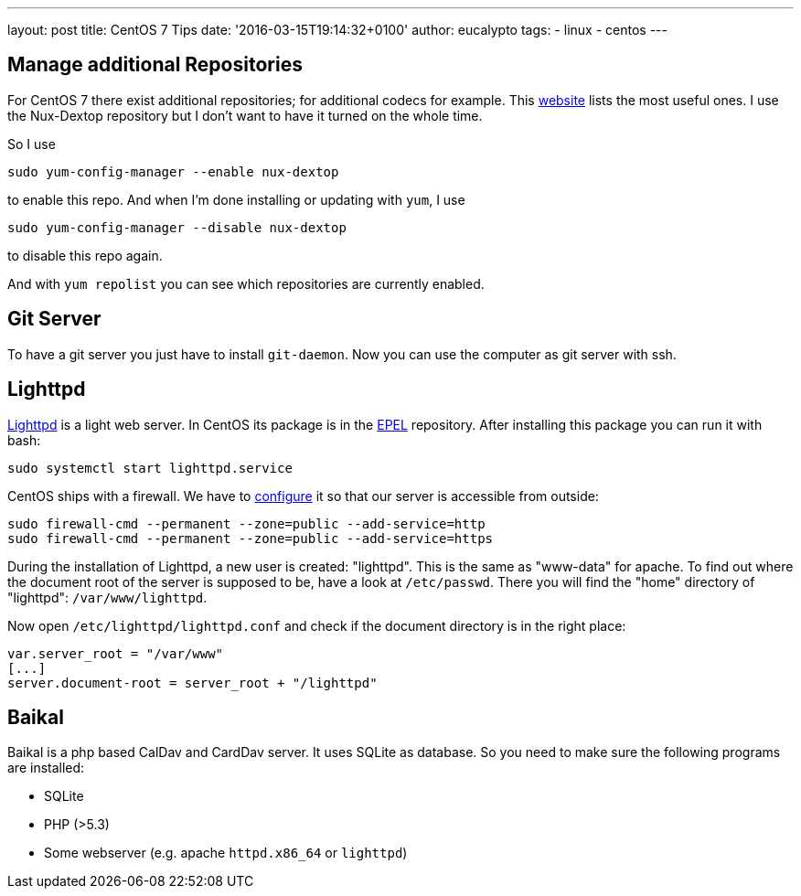 ---
layout: post
title: CentOS 7 Tips
date: '2016-03-15T19:14:32+0100'
author: eucalypto
tags:
- linux
- centos
---

== Manage additional Repositories

For CentOS 7 there exist additional repositories; for additional codecs
for example. This
https://wiki.centos.org/AdditionalResources/Repositories[website] lists
the most useful ones. I use the Nux-Dextop repository but I don't want
to have it turned on the whole time.

So I use

----
sudo yum-config-manager --enable nux-dextop
----

to enable this repo. And when I'm done installing or updating with
`yum`, I use

----
sudo yum-config-manager --disable nux-dextop
----

to disable this repo again.

And with `yum repolist` you can see which repositories are currently
enabled.



== Git Server

To have a git server you just have to install `git-daemon`. Now you can
use the computer as git server with ssh.


== Lighttpd

http://www.liberiangeek.net/2014/09/install-lighttpd-webserver-centos-7-php5-mariadb-support/[Lighttpd]
is a light web server. In CentOS its package is in the
https://wiki.centos.org/de/AdditionalResources/Repositories/[EPEL]
repository. After installing this package you can run it with bash:

[source, bash]
----
sudo systemctl start lighttpd.service
----

CentOS ships with a firewall. We have to
http://dokuwiki.nausch.org/doku.php/centos:web_c7:apache_1[configure] it
so that our server is accessible from outside:

[source, bash]
----
sudo firewall-cmd --permanent --zone=public --add-service=http
sudo firewall-cmd --permanent --zone=public --add-service=https
----

During the installation of Lighttpd, a new user is created: "lighttpd".
This is the same as "www-data" for apache. To find out where the
document root of the server is supposed to be, have a look at
`/etc/passwd`. There you will find the "home" directory of "lighttpd":
`/var/www/lighttpd`.

Now open `/etc/lighttpd/lighttpd.conf` and check if the document
directory is in the right place:

[source]
----
var.server_root = "/var/www"
[...]
server.document-root = server_root + "/lighttpd"
----


== Baikal

Baikal is a php based CalDav and CardDav server. It uses SQLite as
database. So you need to make sure the following programs are installed:

* SQLite
* PHP (>5.3)
* Some webserver (e.g. apache `httpd.x86_64` or `lighttpd`)
